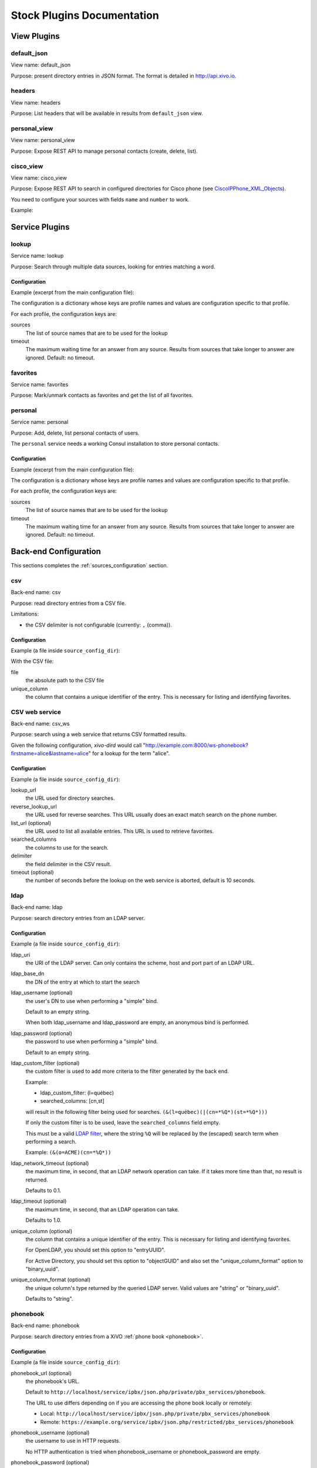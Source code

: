 .. _stock-plugins:

===========================
Stock Plugins Documentation
===========================

View Plugins
============

default_json
------------

View name: default_json

Purpose: present directory entries in JSON format. The format is detailed in http://api.xivo.io.

headers
-------

View name: headers

Purpose: List headers that will be available in results from ``default_json`` view.

personal_view
-------------

View name: personal_view

Purpose: Expose REST API to manage personal contacts (create, delete, list).

cisco_view
----------

View name: cisco_view

Purpose: Expose REST API to search in configured directories for Cisco phone (see CiscoIPPhone_XML_Objects_).

You need to configure your sources with fields ``name`` and ``number`` to work.

Example:

.. code-block:: yaml
   :linenos:
   :emphasize-lines: 4-5

   type: sample
   name: sample
   format_columns:
       name: "{firstname} {lastname}"
       number: "{number}"


.. _CiscoIPPhone_XML_Objects: http://www.cisco.com/c/en/us/td/docs/voice_ip_comm/cuipph/all_models/xsi/8_5_1/xsi_dev_guide/xmlobjects.html


Service Plugins
===============

lookup
------

Service name: lookup

Purpose: Search through multiple data sources, looking for entries matching a word.

Configuration
^^^^^^^^^^^^^

Example (excerpt from the main configuration file):

.. code-block:: yaml
   :linenos:

   services:
       lookup:
           default:
               sources:
                   - my_csv
               timeout: 0.5

The configuration is a dictionary whose keys are profile names and values are configuration specific
to that profile.

For each profile, the configuration keys are:

sources
   The list of source names that are to be used for the lookup

timeout
   The maximum waiting time for an answer from any source. Results from sources that take longer to
   answer are ignored. Default: no timeout.

favorites
---------

Service name: favorites

Purpose: Mark/unmark contacts as favorites and get the list of all favorites.


.. _dird_services_personal:

personal
--------

Service name: personal

Purpose: Add, delete, list personal contacts of users.

The ``personal`` service needs a working Consul installation to store personal contacts.


Configuration
^^^^^^^^^^^^^

Example (excerpt from the main configuration file):

.. code-block:: yaml
   :linenos:

   services:
       favorites:
           default:
               sources:
                   - my_csv
               timeout: 0.5

The configuration is a dictionary whose keys are profile names and values are configuration specific
to that profile.

For each profile, the configuration keys are:

sources
   The list of source names that are to be used for the lookup

timeout
   The maximum waiting time for an answer from any source. Results from sources that take longer to
   answer are ignored. Default: no timeout.


Back-end Configuration
======================

This sections completes the :ref:`sources_configuration` section.

.. _dird-backend-csv:

csv
---

Back-end name: csv

Purpose: read directory entries from a CSV file.

Limitations:

* the CSV delimiter is not configurable (currently: ``,`` (comma)).

Configuration
^^^^^^^^^^^^^

Example (a file inside ``source_config_dir``):

.. code-block:: yaml
   :linenos:

   type: csv
   name: my_csv
   file: /var/tmp/test.csv
   unique_column: id
   searched_columns:
       - fn
       - ln
   format_columns:
       lastname: "{ln}"
       firstname: "{fn}"
       number: "{num}"

With the CSV file:

.. code-block:: text
   :linenos:

   id,fn,ln,num
   1,Alice,Abrams,55553783147
   2,Bob,Benito,5551354958
   3,Charles,Curie,5553132479


file
   the absolute path to the CSV file

unique_column
   the column that contains a unique identifier of the entry. This is necessary for listing and
   identifying favorites.


.. _dird-backend-csv_ws:

CSV web service
---------------

Back-end name: csv_ws

Purpose: search using a web service that returns CSV formatted results.

Given the following configuration, *xivo-dird* would call
"http://example.com:8000/ws-phonebook?firstname=alice&lastname=alice" for a
lookup for the term "alice".


Configuration
^^^^^^^^^^^^^

Example (a file inside ``source_config_dir``):

.. code-block:: yaml
    :linenos:

    type: csv_ws
    name: a_csv_web_service
    lookup_url: "http://example.com:8000/ws-phonebook"
    reverse_lookup_url: "http://example.com:8000/ws-phonebook"
    list_url: "http://example.com:8000/ws-phonebook"
    searched_columns:
      - firstname
      - lastname
    delimiter: ","
    timeout: 16
    unique_column: id
    format_columns:
        number: "{exten}"

lookup_url
    the URL used for directory searches.

reverse_lookup_url
    the URL used for reverse searches. This URL usually does an exact match search on the phone number.

list_url (optional)
    the URL used to list all available entries. This URL is used to retrieve favorites.

searched_columns
    the columns to use for the search.

delimiter
    the field delimiter in the CSV result.

timeout (optional)
    the number of seconds before the lookup on the web service is aborted, default is 10 seconds.


.. _dird-backend-ldap:

ldap
----

Back-end name: ldap

Purpose: search directory entries from an LDAP server.

Configuration
^^^^^^^^^^^^^

Example (a file inside ``source_config_dir``):

.. code-block:: yaml
   :linenos:

   type: ldap
   name: my_ldap
   ldap_uri: ldap://example.org
   ldap_base_dn: ou=people,dc=example,dc=org
   ldap_username: cn=admin,dc=example,dc=org
   ldap_password: foobar
   ldap_custom_filter: (l=québec)
   unique_column: entryUUID
   searched_columns:
       - cn
   format_columns:
       firstname: "{givenName}"
       lastname: "{sn}"
       number: "{telephoneNumber}"


ldap_uri
   the URI of the LDAP server. Can only contains the scheme, host and port part of an LDAP URL.

ldap_base_dn
   the DN of the entry at which to start the search

ldap_username (optional)
   the user's DN to use when performing a "simple" bind.

   Default to an empty string.

   When both ldap_username and ldap_password are empty, an anonymous bind is performed.

ldap_password (optional)
   the password to use when performing a "simple" bind.

   Default to an empty string.

ldap_custom_filter (optional)
   the custom filter is used to add more criteria to the filter generated by the back end.

   Example:

   * ldap_custom_filter: (l=québec)
   * searched_columns: [cn,st]

   will result in the following filter being used for searches. ``(&(l=québec)(|(cn=*%Q*)(st=*%Q*)))``

   If only the custom filter is to be used, leave the ``searched_columns`` field
   empty.

   This must be a valid `LDAP filter <https://tools.ietf.org/html/rfc4515>`_, where the string ``%Q`` will be replaced by the (escaped) search
   term when performing a search.

   Example: ``(&(o=ACME)(cn=*%Q*))``

ldap_network_timeout (optional)
   the maximum time, in second, that an LDAP network operation can take. If it takes more time than
   that, no result is returned.

   Defaults to 0.1.

ldap_timeout (optional)
   the maximum time, in second, that an LDAP operation can take.

   Defaults to 1.0.

unique_column (optional)
   the column that contains a unique identifier of the entry. This is necessary for listing and
   identifying favorites.

   For OpenLDAP, you should set this option to "entryUUID".

   For Active Directory, you should set this option to "objectGUID" and also set the
   "unique_column_format" option to "binary_uuid".

unique_column_format (optional)
   the unique column's type returned by the queried LDAP server. Valid values are "string" or
   "binary_uuid".

   Defaults to "string".


.. _dird-backend-phonebook:

phonebook
---------

Back-end name: phonebook

Purpose: search directory entries from a XiVO :ref:`phone book <phonebook>`.

Configuration
^^^^^^^^^^^^^

Example (a file inside ``source_config_dir``):

.. code-block:: yaml
   :linenos:

   type: phonebook
   name: my_phonebook
   phonebook_url: https://example.org/service/ipbx/json.php/restricted/pbx_services/phonebook
   phonebook_username: admin
   phonebook_password: foobar
   format_columns:
       firstname: "{phonebook.firstname}"
       lastname: "{phonebook.lastname}"
       number: "{phonebooknumber.office.number}"


phonebook_url (optional)
   the phonebook's URL.

   Default to ``http://localhost/service/ipbx/json.php/private/pbx_services/phonebook``.

   The URL to use differs depending on if you are accessing the phone book locally or remotely:

   * Local: ``http://localhost/service/ipbx/json.php/private/pbx_services/phonebook``
   * Remote: ``https://example.org/service/ipbx/json.php/restricted/pbx_services/phonebook``

phonebook_username (optional)
   the username to use in HTTP requests.

   No HTTP authentication is tried when phonebook_username or phonebook_password are empty.

phonebook_password (optional)
   the password to use in HTTP requests.

phonebook_timeout (optional)
   the HTTP request timeout, in seconds.

   Defaults to 1.0.

To be able to access the phone book of a remote XiVO, you must create a web services access user
(:menuselection:`Configuration -> Web Services Access`) on the remote XiVO.


personal
--------

Back-end name: personal

Purpose: search directory entries among users' personal contacts

You should only have one source of type ``personal``, because only one will be used to list personal
contacts. The ``personal`` backend needs a working Consul installation. This backend works with the
personal service, which allows users to add personal contacts.

The complete list of fields is in :ref:`personal-contact-attributes`.

Configuration
^^^^^^^^^^^^^

Example (a file inside ``source_config_dir``):

.. code-block:: yaml
   :linenos:

   type: personal
   name: personal
   format_columns:
       firstname: "{firstname}"
       lastname: "{lastname}"
       number: "{number}"

``unique_column`` is not configurable, its value is always ``id``.


.. _dird-backend-xivo:

xivo
----

Back-end name: xivo

Purpose: add users from a XiVO (may be remote) as directory entries

Configuration
^^^^^^^^^^^^^

Example (a file inside ``source_config_dir``):

.. code-block:: yaml
   :linenos:

   type: xivo
   name: my_xivo
   confd_config:
       https: True
       host: xivo.example.com
       port: 9486
       version: 1.1
       username: admin
       password: password
       timeout: 3
   unique_column: id
   searched_columns:
       - firstname
       - lastname
   format_columns:
       number: "{exten}"
       mobile: "{mobile_phone_number}"

confd_config:host
   the hostname of the XiVO (more precisely, of the xivo-confd service)

confd_config:port
   the port of the xivo-confd service (usually 9486)

confd_config:version
   the version of the xivo-confd API (should be 1.1)
